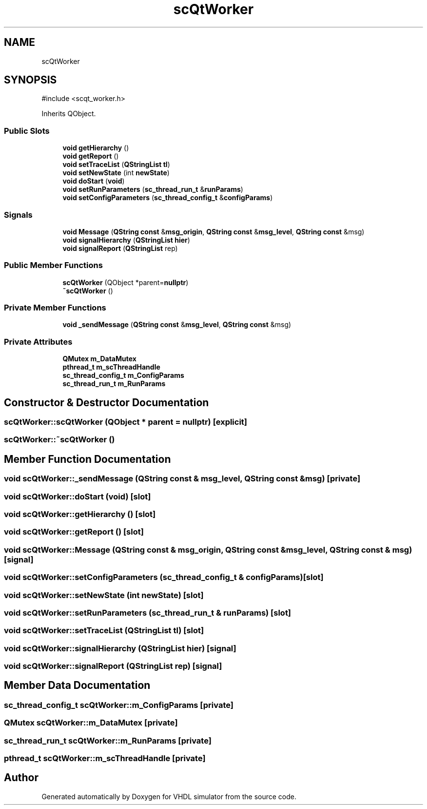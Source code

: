 .TH "scQtWorker" 3 "VHDL simulator" \" -*- nroff -*-
.ad l
.nh
.SH NAME
scQtWorker
.SH SYNOPSIS
.br
.PP
.PP
\fR#include <scqt_worker\&.h>\fP
.PP
Inherits QObject\&.
.SS "Public Slots"

.in +1c
.ti -1c
.RI "\fBvoid\fP \fBgetHierarchy\fP ()"
.br
.ti -1c
.RI "\fBvoid\fP \fBgetReport\fP ()"
.br
.ti -1c
.RI "\fBvoid\fP \fBsetTraceList\fP (\fBQStringList\fP \fBtl\fP)"
.br
.ti -1c
.RI "\fBvoid\fP \fBsetNewState\fP (int \fBnewState\fP)"
.br
.ti -1c
.RI "\fBvoid\fP \fBdoStart\fP (\fBvoid\fP)"
.br
.ti -1c
.RI "\fBvoid\fP \fBsetRunParameters\fP (\fBsc_thread_run_t\fP &\fBrunParams\fP)"
.br
.ti -1c
.RI "\fBvoid\fP \fBsetConfigParameters\fP (\fBsc_thread_config_t\fP &\fBconfigParams\fP)"
.br
.in -1c
.SS "Signals"

.in +1c
.ti -1c
.RI "\fBvoid\fP \fBMessage\fP (\fBQString\fP \fBconst\fP &\fBmsg_origin\fP, \fBQString\fP \fBconst\fP &\fBmsg_level\fP, \fBQString\fP \fBconst\fP &msg)"
.br
.ti -1c
.RI "\fBvoid\fP \fBsignalHierarchy\fP (\fBQStringList\fP \fBhier\fP)"
.br
.ti -1c
.RI "\fBvoid\fP \fBsignalReport\fP (\fBQStringList\fP rep)"
.br
.in -1c
.SS "Public Member Functions"

.in +1c
.ti -1c
.RI "\fBscQtWorker\fP (QObject *parent=\fBnullptr\fP)"
.br
.ti -1c
.RI "\fB~scQtWorker\fP ()"
.br
.in -1c
.SS "Private Member Functions"

.in +1c
.ti -1c
.RI "\fBvoid\fP \fB_sendMessage\fP (\fBQString\fP \fBconst\fP &\fBmsg_level\fP, \fBQString\fP \fBconst\fP &msg)"
.br
.in -1c
.SS "Private Attributes"

.in +1c
.ti -1c
.RI "\fBQMutex\fP \fBm_DataMutex\fP"
.br
.ti -1c
.RI "\fBpthread_t\fP \fBm_scThreadHandle\fP"
.br
.ti -1c
.RI "\fBsc_thread_config_t\fP \fBm_ConfigParams\fP"
.br
.ti -1c
.RI "\fBsc_thread_run_t\fP \fBm_RunParams\fP"
.br
.in -1c
.SH "Constructor & Destructor Documentation"
.PP 
.SS "scQtWorker::scQtWorker (QObject * parent = \fR\fBnullptr\fP\fP)\fR [explicit]\fP"

.SS "scQtWorker::~scQtWorker ()"

.SH "Member Function Documentation"
.PP 
.SS "\fBvoid\fP scQtWorker::_sendMessage (\fBQString\fP \fBconst\fP & msg_level, \fBQString\fP \fBconst\fP & msg)\fR [private]\fP"

.SS "\fBvoid\fP scQtWorker::doStart (\fBvoid\fP)\fR [slot]\fP"

.SS "\fBvoid\fP scQtWorker::getHierarchy ()\fR [slot]\fP"

.SS "\fBvoid\fP scQtWorker::getReport ()\fR [slot]\fP"

.SS "\fBvoid\fP scQtWorker::Message (\fBQString\fP \fBconst\fP & msg_origin, \fBQString\fP \fBconst\fP & msg_level, \fBQString\fP \fBconst\fP & msg)\fR [signal]\fP"

.SS "\fBvoid\fP scQtWorker::setConfigParameters (\fBsc_thread_config_t\fP & configParams)\fR [slot]\fP"

.SS "\fBvoid\fP scQtWorker::setNewState (int newState)\fR [slot]\fP"

.SS "\fBvoid\fP scQtWorker::setRunParameters (\fBsc_thread_run_t\fP & runParams)\fR [slot]\fP"

.SS "\fBvoid\fP scQtWorker::setTraceList (\fBQStringList\fP tl)\fR [slot]\fP"

.SS "\fBvoid\fP scQtWorker::signalHierarchy (\fBQStringList\fP hier)\fR [signal]\fP"

.SS "\fBvoid\fP scQtWorker::signalReport (\fBQStringList\fP rep)\fR [signal]\fP"

.SH "Member Data Documentation"
.PP 
.SS "\fBsc_thread_config_t\fP scQtWorker::m_ConfigParams\fR [private]\fP"

.SS "\fBQMutex\fP scQtWorker::m_DataMutex\fR [private]\fP"

.SS "\fBsc_thread_run_t\fP scQtWorker::m_RunParams\fR [private]\fP"

.SS "\fBpthread_t\fP scQtWorker::m_scThreadHandle\fR [private]\fP"


.SH "Author"
.PP 
Generated automatically by Doxygen for VHDL simulator from the source code\&.
